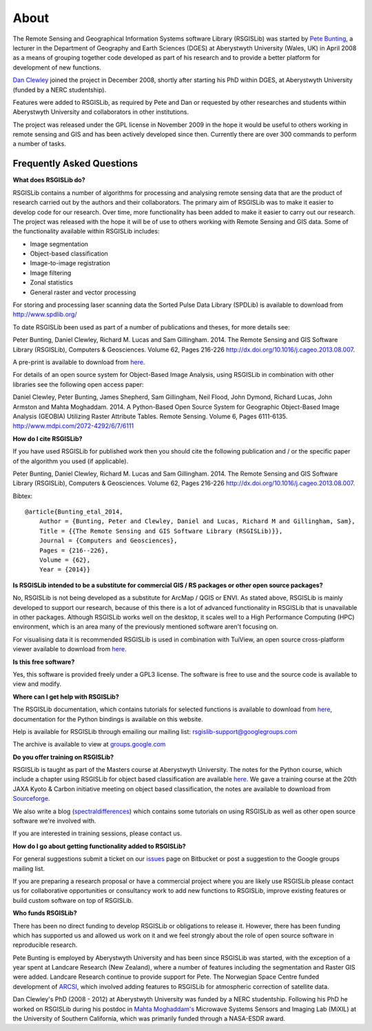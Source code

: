 About
===============

The Remote Sensing and Geographical Information Systems software Library (RSGISLib) was started by `Pete Bunting <http://users.aber.ac.uk/pfb/>`_, a lecturer in the Department of Geography and Earth Sciences (DGES) at Aberystwyth University (Wales, UK) in April 2008 as a means of grouping together code developed as part of his research and to provide a better platform for development of new functions.

`Dan Clewley <http://mixil.usc.edu/people/staff/daniel-clewley.htm>`_ joined the project in December 2008, shortly after starting his PhD within DGES, at Aberystwyth University (funded by a NERC studentship).

Features were added to RSGISLib, as required by Pete and Dan or requested by other researches and students within Aberystwyth University and collaborators in other institutions. 

The project was released under the GPL license in November 2009 in the hope it would be useful to others working in remote sensing and GIS and has been actively developed since then. Currently there are over 300 commands to perform a number of tasks.

Frequently Asked Questions
--------------------------

**What does RSGISLib do?**

RSGISLib contains a number of algorithms for processing and analysing remote sensing data that are the product of research carried out by the authors and their collaborators. The primary aim of RSGISLib was to make it easier to develop code for our research. Over time, more functionality has been added to make it easier to carry out our research. The project was released with the hope it will be of use to others working with Remote Sensing and GIS data. Some of the functionality available within RSGISLib includes:

* Image segmentation
* Object-based classification
* Image-to-image registration
* Image filtering
* Zonal statistics
* General raster and vector processing

For storing and processing laser scanning data the Sorted Pulse Data Library (SPDLib) is available to download from http://www.spdlib.org/

To date RSGISLib been used as part of a number of publications and theses, for more details see:

Peter Bunting, Daniel Clewley, Richard M. Lucas and Sam Gillingham. 2014. The Remote Sensing and GIS Software Library (RSGISLib), Computers & Geosciences. Volume 62, Pages 216-226 http://dx.doi.org/10.1016/j.cageo.2013.08.007.

A pre-print is available to download from `here <http://rsgislib.org/publications/pbunting_etal_RSGISLib.pdf>`_.

For details of an open source system for Object-Based Image Analysis, using RSGISLib in combination with other libraries see the following open access paper:

Daniel Clewley, Peter Bunting, James Shepherd, Sam Gillingham, Neil Flood, John Dymond, Richard Lucas, John Armston and Mahta Moghaddam. 2014. A Python-Based Open Source System for Geographic Object-Based Image Analysis (GEOBIA) Utilizing Raster Attribute Tables. Remote Sensing. Volume 6, Pages 6111-6135. http://www.mdpi.com/2072-4292/6/7/6111

**How do I cite RSGISLib?**

If you have used RSGISLib for published work then you should cite the following publication and / or the specific paper of the algorithm you used (if applicable). 

Peter Bunting, Daniel Clewley, Richard M. Lucas and Sam Gillingham. 2014. The Remote Sensing and GIS Software Library (RSGISLib), Computers & Geosciences. Volume 62, Pages 216-226 http://dx.doi.org/10.1016/j.cageo.2013.08.007.

Bibtex::

    @article{Bunting_etal_2014,
    	Author = {Bunting, Peter and Clewley, Daniel and Lucas, Richard M and Gillingham, Sam},
    	Title = {{The Remote Sensing and GIS Software Library (RSGISLib)}},
    	Journal = {Computers and Geosciences},
    	Pages = {216--226},
    	Volume = {62},
    	Year = {2014}}

    
**Is RSGISLib intended to be a substitute for commercial GIS / RS packages or other open source packages?**

No, RSGISLib is not being developed as a substitute for ArcMap / QGIS or ENVI. As stated above, RSGISLib is mainly developed to support our research, because of this there is a lot of advanced functionality in RSGISLib that is unavailable in other packages. Although RSGISLib works well on the desktop, it scales well to a High Performance Computing (HPC) environment, which is an area many of the previously mentioned software aren't focusing on.

For visualising data it is recommended RSGISLib is used in combination with TuiView, an open source cross-platform viewer available to download from `here <https://bitbucket.org/chchrsc/tuiview>`_.

**Is this free software?**

Yes, this software is provided freely under a GPL3 license. The software is free to use and the source code is available to view and modify.

**Where can I get help with RSGISLib?**

The RSGISLib documentation, which contains tutorials for selected functions is available to download from `here <https://bitbucket.org/petebunting/rsgislib-documentation/>`_, documentation for the Python bindings is available on this website.

Help is available for RSGISLib through emailing our mailing list: rsgislib-support@googlegroups.com

The archive is available to view at `groups.google.com <https://groups.google.com/forum/#!forum/rsgislib-support>`_ 
 
**Do you offer training on RSGISLib?**

RSGISLib is taught as part of the Masters course at Aberystwyth University. The notes for the Python course, which include a chapter using RSGISLib for object based classification are available `here <https://bitbucket.org/petebunting/python-tutorial-for-spatial-data-processing>`_. We gave a training course at the 20th JAXA Kyoto & Carbon initiative meeting on object based classification, the notes are available to download from `Sourceforge <https://sourceforge.net/projects/rsgislib/files/Training/JAXA_GMW_RSGISLibCourse.zip>`_.

We also write a blog (`spectraldifferences <http://spectraldifferences.wordpress.com/>`_) which contains some tutorials on using RSGISLib as well as other open source software we're involved with.

If you are interested in training sessions, please contact us.

**How do I go about getting functionality added to RSGISLib?**

For general suggestions submit a ticket on our `issues <https://bitbucket.org/petebunting/rsgislib/issues?status=new&status=open>`_ page on Bitbucket or post a suggestion to the Google groups mailing list. 

If you are preparing a research proposal or have a commercial project where you are likely use RSGISLib please contact us for collaborative opportunities or consultancy work to add new functions to RSGISLib, improve existing features or build custom software on top of RSGISLib.

**Who funds RSGISLib?**

There has been no direct funding to develop RSGISLib or obligations to release it. However, there has been funding which has supported us and allowed us work on it and we feel strongly about the role of open source software in reproducible research.

Pete Bunting is employed by Aberystwyth University and has been since RSGISLib was started, with the exception of a year spent at Landcare Research (New Zealand), where a number of features including the segmentation and Raster GIS were added. Landcare Research continue to provide support for Pete. The Norwegian Space Centre funded development of `ARCSI <https://rsgislib.org/arcsi>`_, which involved adding features to RSGISLib for atmospheric correction of satellite data.

Dan Clewley's PhD (2008 - 2012) at Aberystwyth University was funded by a NERC studentship. Following his PhD he worked on RSGISLib during his postdoc in `Mahta Moghaddam's <http://mixil.usc.edu/people/director/>`_ Microwave Systems Sensors and Imaging Lab (MiXIL) at the University of Southern California, which was primarily funded through a NASA-ESDR award.

